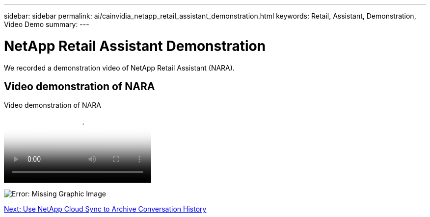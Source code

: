 ---
sidebar: sidebar
permalink: ai/cainvidia_netapp_retail_assistant_demonstration.html
keywords: Retail, Assistant, Demonstration, Video Demo
summary:
---

= NetApp Retail Assistant Demonstration
:hardbreaks:
:nofooter:
:icons: font
:linkattrs:
:imagesdir: ./../media/

//
// This file was created with NDAC Version 2.0 (August 17, 2020)
//
// 2020-08-21 13:44:47.284416
//

[.lead]
We recorded a demonstration video of NetApp Retail Assistant (NARA). 

== Video demonstration of NARA

video::b4aae689-31b5-440c-8dde-ac050140ece7[panopto, title="Video demonstration of NARA"] 

image:cainvidia_image4.png[Error: Missing Graphic Image]

link:cainvidia_use_netapp_cloud_sync_to_archive_conversation_history.html[Next: Use NetApp Cloud Sync to Archive Conversation History]
